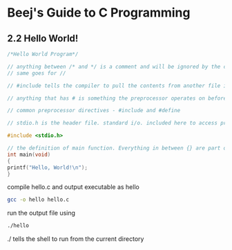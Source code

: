 * Beej's Guide to C Programming
** 2.2 Hello World!
#+begin_src C 
/*Hello World Program*/ 

// anything between /* and */ is a comment and will be ignored by the compiler
// same goes for //

// #include tells the compiler to pull the contents from another file into this file

// anything that has # is something the preprocessor operates on before the compilation happens

// common preprocessor directives - #include and #define

// stdio.h is the header file. standard i/o. included here to access printf() function

#include <stdio.h>

// the definition of main function. Everything in between {} are part of this main function.
int main(void)
{
printf("Hello, World!\n");
}
#+end_src

compile hello.c and output executable as hello
#+begin_src bash
gcc -o hello hello.c
#+end_src

run the output file using
#+begin_src bash
./hello
#+end_src
./ tells the shell to run from the current directory
